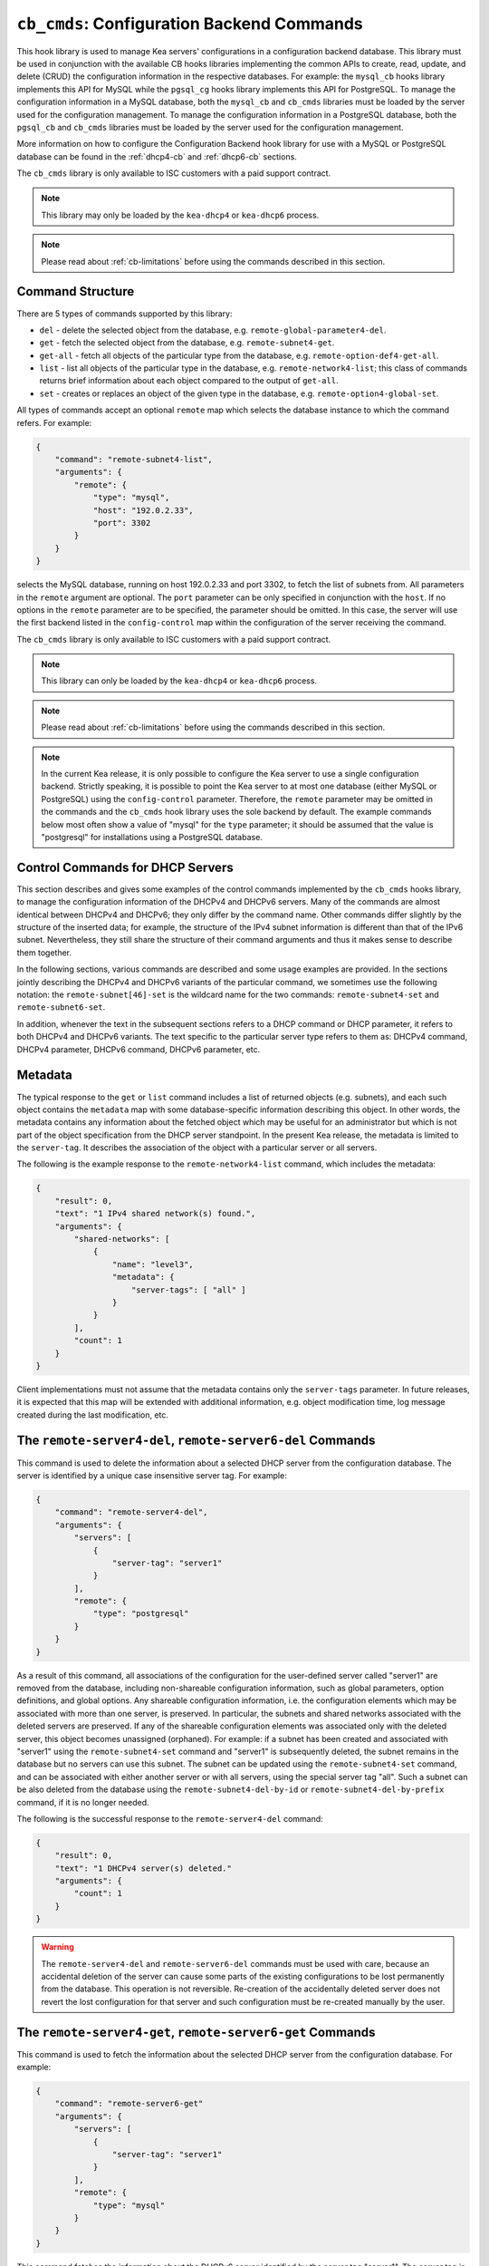 .. _hooks-cb-cmds:

``cb_cmds``: Configuration Backend Commands
===========================================

This hook library is used to manage Kea
servers' configurations in a configuration backend database. This library must
be used in conjunction with the available CB hooks libraries implementing
the common APIs to create, read, update, and delete (CRUD) the
configuration information in the respective databases. For example:
the ``mysql_cb`` hooks library implements this API for MySQL while the
``pgsql_cg`` hooks library implements this API for PostgreSQL.
To manage the configuration information in a MySQL database, both the
``mysql_cb`` and ``cb_cmds`` libraries must be loaded by the server used for the
configuration management.
To manage the configuration information in a PostgreSQL database, both the
``pgsql_cb`` and ``cb_cmds`` libraries must be loaded by the server used for the
configuration management.

More information on how to configure the Configuration Backend hook library for
use with a MySQL or PostgreSQL database can be found in the :ref:`dhcp4-cb`
and :ref:`dhcp6-cb` sections.

The ``cb_cmds`` library is only available to ISC customers with a paid
support contract.

.. note::

   This library may only be loaded by the ``kea-dhcp4`` or
   ``kea-dhcp6`` process.

.. note::

   Please read about :ref:`cb-limitations` before using the commands
   described in this section.

Command Structure
~~~~~~~~~~~~~~~~~

There are 5 types of commands supported by this library:

-  ``del`` - delete the selected object from the database, e.g.
   ``remote-global-parameter4-del``.

-  ``get`` - fetch the selected object from the database, e.g.
   ``remote-subnet4-get``.

-  ``get-all`` - fetch all objects of the particular type from the
   database, e.g. ``remote-option-def4-get-all``.

-  ``list`` - list all objects of the particular type in the database,
   e.g. ``remote-network4-list``; this class of commands returns brief
   information about each object compared to the output of ``get-all``.

-  ``set`` - creates or replaces an object of the given type in the
   database, e.g. ``remote-option4-global-set``.

All types of commands accept an optional ``remote`` map which selects the
database instance to which the command refers. For example:

.. code-block:: json

   {
       "command": "remote-subnet4-list",
       "arguments": {
           "remote": {
               "type": "mysql",
               "host": "192.0.2.33",
               "port": 3302
           }
       }
   }

selects the MySQL database, running on host 192.0.2.33 and port 3302, to
fetch the list of subnets from. All parameters in the ``remote`` argument are
optional. The ``port`` parameter can be only specified in conjunction
with the ``host``. If no options in the ``remote`` parameter are to
be specified, the parameter should be omitted. In this case, the server
will use the first backend listed in the ``config-control`` map within
the configuration of the server receiving the command.

The ``cb_cmds`` library is only available to ISC customers with a paid
support contract.

.. note::

   This library can only be loaded by the ``kea-dhcp4`` or
   ``kea-dhcp6`` process.

.. note::

   Please read about :ref:`cb-limitations` before using the commands
   described in this section.

.. note::

   In the current Kea release, it is only possible to configure the Kea server
   to use a single configuration backend. Strictly speaking, it is
   possible to point the Kea server to at most one database (either MySQL or
   PostgreSQL) using the ``config-control`` parameter. Therefore, the ``remote``
   parameter may be omitted in the commands and the ``cb_cmds`` hook library
   uses the sole backend by default.  The example commands below most often show a
   value of "mysql" for the ``type`` parameter; it should be assumed that the
   value is "postgresql" for installations using a PostgreSQL database.

.. _cb-cmds-dhcp:

Control Commands for DHCP Servers
~~~~~~~~~~~~~~~~~~~~~~~~~~~~~~~~~

This section describes and gives some examples of the control commands
implemented by the ``cb_cmds`` hooks library, to manage the
configuration information of the DHCPv4 and DHCPv6 servers. Many of the
commands are almost identical between DHCPv4 and DHCPv6; they only
differ by the command name. Other commands differ slightly by the
structure of the inserted data; for example, the structure of the IPv4 subnet
information is different than that of the IPv6 subnet.
Nevertheless, they still share the structure of their command arguments
and thus it makes sense to describe them together.

In the following sections, various commands are described and some usage
examples are provided. In the sections jointly describing the DHCPv4 and
DHCPv6 variants of the particular command, we sometimes use the following
notation: the ``remote-subnet[46]-set`` is the wildcard name for the
two commands: ``remote-subnet4-set`` and ``remote-subnet6-set``.

In addition, whenever the text in the subsequent sections refers to a
DHCP command or DHCP parameter, it refers to both DHCPv4 and DHCPv6
variants. The text specific to the particular server type refers to them
as: DHCPv4 command, DHCPv4 parameter, DHCPv6 command, DHCPv6 parameter,
etc.

.. _cb-cmds-metadata:

Metadata
~~~~~~~~

The typical response to the ``get`` or ``list`` command includes a list
of returned objects (e.g. subnets), and each such object contains the
``metadata`` map with some database-specific information describing this
object. In other words, the metadata contains any information about the
fetched object which may be useful for an administrator but which is not
part of the object specification from the DHCP server standpoint. In the
present Kea release, the metadata is limited to the ``server-tag``. It
describes the association of the object with a particular server or
all servers.

The following is the example response to the ``remote-network4-list``
command, which includes the metadata:

.. code-block:: json

   {
       "result": 0,
       "text": "1 IPv4 shared network(s) found.",
       "arguments": {
           "shared-networks": [
               {
                   "name": "level3",
                   "metadata": {
                       "server-tags": [ "all" ]
                   }
               }
           ],
           "count": 1
       }
   }


Client implementations must not assume that the metadata contains only
the ``server-tags`` parameter. In future releases, it is expected that this
map will be extended with additional information, e.g. object modification
time, log message created during the last modification, etc.

.. _command-remote-server4-del:
.. _command-remote-server6-del:

The ``remote-server4-del``, ``remote-server6-del`` Commands
~~~~~~~~~~~~~~~~~~~~~~~~~~~~~~~~~~~~~~~~~~~~~~~~~~~~~~~~~~~

This command is used to delete the information about a selected DHCP server from
the configuration database. The server is identified by a unique case
insensitive server tag. For example:

.. code-block:: json

    {
        "command": "remote-server4-del",
        "arguments": {
            "servers": [
                {
                    "server-tag": "server1"
                }
            ],
            "remote": {
                "type": "postgresql"
            }
        }
    }

As a result of this command, all associations of the configuration for the
user-defined server called "server1" are removed from the database, including
non-shareable configuration information, such as global parameters, option
definitions, and global options. Any shareable configuration information,
i.e. the configuration elements which may
be associated with more than one server, is preserved. In particular, the
subnets and shared networks associated with the deleted servers are
preserved. If any of the shareable configuration elements was associated only
with the deleted server, this object becomes unassigned (orphaned). For
example: if a subnet has been created and associated with "server1" using
the ``remote-subnet4-set`` command and "server1" is subsequently deleted, the
subnet remains in the database but no servers can use this subnet. The
subnet can be updated using the ``remote-subnet4-set`` command, and can be
associated with either another server or with all servers, using the special
server tag "all". Such a subnet can be also deleted from the database
using the ``remote-subnet4-del-by-id`` or
``remote-subnet4-del-by-prefix`` command, if it is no longer needed.

The following is the successful response to the ``remote-server4-del`` command:

.. code-block:: json

    {
        "result": 0,
        "text": "1 DHCPv4 server(s) deleted."
        "arguments": {
            "count": 1
        }
    }


.. warning::

   The ``remote-server4-del`` and ``remote-server6-del`` commands must be used with
   care, because an accidental deletion of the server can cause some parts of the
   existing configurations to be lost permanently from the database. This
   operation is not reversible. Re-creation of the accidentally deleted server
   does not revert the lost configuration for that server and such configuration
   must be re-created manually by the user.

.. _command-remote-server4-get:
.. _command-remote-server6-get:

The ``remote-server4-get``, ``remote-server6-get`` Commands
~~~~~~~~~~~~~~~~~~~~~~~~~~~~~~~~~~~~~~~~~~~~~~~~~~~~~~~~~~~

This command is used to fetch the information about the selected DHCP server
from the configuration database. For example:

.. code-block:: json

    {
        "command": "remote-server6-get"
        "arguments": {
            "servers": [
                {
                    "server-tag": "server1"
                }
            ],
            "remote": {
                "type": "mysql"
            }
        }
    }


This command fetches the information about the DHCPv6 server identified by the
server tag "server1". The server tag is case-insensitive. A successful response
returns basic information about the server, such as the server tag and the user's
description of the server:

.. code-block:: json

    {
        "result": 0,
        "text": "DHCP server server1 found.",
        "arguments": {
            "servers": [
                {
                    "server-tag": "server1",
                    "description": "A DHCPv6 server located on the first floor."
                }
            ],
            "count": 1
        }
    }

.. _command-remote-server4-get-all:
.. _command-remote-server6-get-all:

The ``remote-server4-get-all``, ``remote-server6-get-all`` Commands
~~~~~~~~~~~~~~~~~~~~~~~~~~~~~~~~~~~~~~~~~~~~~~~~~~~~~~~~~~~~~~~~~~~

This command is used to fetch all user-defined DHCPv4 or DHCPv6 servers from the
database. The command structure is very simple:

.. code-block:: json

    {
        "command": "remote-server4-get-all"
        "arguments": {
            "remote": {
                "type": "mysql"
            }
        }
    }

The response includes basic information about each server, such as its server
tag and description:

.. code-block:: json

    {
        "result": 0,
        "text": "DHCPv4 servers found.",
        "arguments": {
            "servers": [
                {
                    "server-tag": "server1",
                    "description": "A DHCP server located on the first floor."
                },
                {
                    "server-tag": "server2",
                    "description": "An old DHCP server to be soon replaced."
                }
            ],
           "count": 2
        }
    }

.. _command-remote-server4-set:
.. _command-remote-server6-set:

The ``remote-server4-set``, ``remote-server6-set`` Commands
~~~~~~~~~~~~~~~~~~~~~~~~~~~~~~~~~~~~~~~~~~~~~~~~~~~~~~~~~~~

This command is used to create or replace an information about a DHCP server in
the database. The information about the server must be created when there is a
need to differentiate the configurations used by various Kea instances
connecting to the same database. Various configuration elements, e.g. global
parameters, subnets, etc. may be explicitly associated with the selected servers
(using server tags as identifiers), allowing only these servers to use the
respective configuration elements. Using the particular server tag to make such
associations is only possible when the server information has been stored in the
database via the ``remote-server4-set`` or ``remote-server6-set`` commands. The
following command creates a new (or updates an existing) DHCPv6 server in the
database:

.. code-block:: json

    {
        "command": "remote-server6-set"
        "arguments": {
            "servers": [
                {
                    "server-tag": "server1",
                    "description": "A DHCP server on the ground floor."
                }
            ],
            "remote": {
                "type": "mysql"
            }
        }
    }

The server tag must be unique across all servers in the database. When the
server information under the given server tag already exists, it is replaced
with the new information. The specified server tag is case-insensitive, and the
maximum length of the server tag is 256 characters. The following keywords are
reserved and cannot be used as server tags: "all" and "any".

The following is the example response to the above command:

.. code-block:: json

    {
        "result": 0,
        "text": "DHCPv6 server successfully set.",
        "arguments": {
            "servers": [
                {
                    "server-tag": "server1",
                    "description": "A DHCP server on the ground floor."
                }
            ]
        }
    }


.. _command-remote-global-parameter4-del:

.. _command-remote-global-parameter6-del:

The ``remote-global-parameter4-del``, ``remote-global-parameter6-del`` Commands
~~~~~~~~~~~~~~~~~~~~~~~~~~~~~~~~~~~~~~~~~~~~~~~~~~~~~~~~~~~~~~~~~~~~~~~~~~~~~~~

These commands are used to delete a global DHCP parameter from the
configuration database. When the parameter is deleted from the database,
the server uses the value specified in the configuration file for
this parameter, or a default value if the parameter is not specified in
the configuration file.

The following command attempts to delete the DHCPv4 ``renew-timer``
parameter common for all servers from the database:

.. code-block:: json

   {
       "command": "remote-global-parameter4-del",
       "arguments": {
           "parameters": [ "renew-timer" ],
           "remote": {
               "type": "mysql"
            },
           "server-tags": [ "all" ]
       }
   }

If a server-specific parameter is to be deleted, the
``server-tags`` list must contain the tag of the appropriate
server. There must be exactly one server tag specified in this list.

.. _command-remote-global-parameter4-get:

.. _command-remote-global-parameter6-get:

The ``remote-global-parameter4-get``, ``remote-global-parameter6-get`` Commands
~~~~~~~~~~~~~~~~~~~~~~~~~~~~~~~~~~~~~~~~~~~~~~~~~~~~~~~~~~~~~~~~~~~~~~~~~~~~~~~

These commands are used to fetch a scalar global DHCP parameter from the
configuration database.

The following command attempts to fetch the ``boot-file-name``
parameter for "server1":

.. code-block:: json

   {
       "command": "remote-global-parameter4-get",
       "arguments": {
           "parameters": [ "boot-file-name" ],
            "remote": {
                "type": "mysql"
            },
            "server-tags": [ "server1" ]
       }
   }


The returned value has one of the four scalar types: string, integer,
real, or boolean. Non-scalar global configuration parameters, such as map
or list, are not returned by this command.

In the case of the example above, the string value is returned, e.g.:

.. code-block:: json

   {
       "result": 0,
       "text": "1 DHCPv4 global parameter found.",
       "arguments": {
           "parameters": {
               "boot-file-name": "/dev/null",
               "metadata": {
                   "server-tags": [ "all" ]
               }
           },
           "count": 1
       }
   }


Note that the response above indicates that the returned parameter is associated
with "all" servers rather than "server1", used in the command. This indicates
that there is no "server1"-specific value in the database and therefore, the value
shared by all servers is returned. If there were a "server1"-specific value
in the database, that value would be returned instead.

The example response for the integer value is:

.. code-block:: json

   {
       "result": 0,
       "text": "1 DHCPv4 global parameter found.",
       "arguments": {
           "parameters": {
               "renew-timer": 2000,
               "metadata": {
                   "server-tags": [ "server1" ]
               }
           },
           "count": 1
       }
   }


The real value:

.. code-block:: json

   {
       "result": 0,
       "text": "1 DHCPv4 global parameter found.",
       "arguments": {
           "parameters": {
               "t1-percent": 0.85,
               "metadata": {
                   "server-tags": [ "all" ]
               }
           },
           "count": 1
       }
   }


Finally, the boolean value:

.. code-block:: json

   {
       "result": 0,
       "text": "1 DHCPv4 global parameter found.",
       "arguments": {
           "parameters": {
               "match-client-id": true,
               "metadata": {
                   "server-tags": [ "server2" ]
               }
           },
           "count": 1
       }
   }


.. _command-remote-global-parameter4-get-all:

.. _command-remote-global-parameter6-get-all:

The ``remote-global-parameter4-get-all``, ``remote-global-parameter6-get-all`` Commands
~~~~~~~~~~~~~~~~~~~~~~~~~~~~~~~~~~~~~~~~~~~~~~~~~~~~~~~~~~~~~~~~~~~~~~~~~~~~~~~~~~~~~~~

These commands are used to fetch all global DHCP parameters from the database
for the specified server. The following example demonstrates how to fetch all
global parameters to be used by the server "server1":

.. code-block:: json

    {
        "command": "remote-global-parameter4-get-all",
        "arguments": {
            "remote": {
                "type": "mysql"
            },
            "server-tags": [ "server1" ]
        }
    }

The example response may look as follows:

.. code-block:: json

    {
        "result": 0,
        "text": "DHCPv4 global parameters found.",
        "arguments": {
            "parameters": [
                {
                    "boot-file-name": "/dev/null",
                    "metadata": {
                        "server-tags": [ "server1" ]
                    }
                },
                {
                    "match-client-id": true,
                    "metadata": {
                        "server-tags": [ "all" ]
                    }
                }
            ],
            "count": 2
        }
    }


The example response contains two parameters: one string parameter and one
boolean parameter. The metadata returned for each parameter indicates
whether this parameter is specific to "server1" or applies to all servers. Since the
``match-client-id`` value is associated with "all" servers,
it indicates that there is no "server1"-specific setting for this parameter.
Each parameter always has exactly one server tag associated with it, because
global parameters are non-shareable configuration elements.

.. note::

   If the server tag is set to "all" in the command, the response will
   contain only the global parameters associated with the logical server
   "all". When the server tag points to the specific server (as in the
   example above), the returned list combines parameters associated with
   this server and all servers, but the former take precedence.

.. _command-remote-global-parameter4-set:

.. _command-remote-global-parameter6-set:

The ``remote-global-parameter4-set``, ``remote-global-parameter6-set`` Commands
~~~~~~~~~~~~~~~~~~~~~~~~~~~~~~~~~~~~~~~~~~~~~~~~~~~~~~~~~~~~~~~~~~~~~~~~~~~~~~~

This command is used to create scalar global DHCP parameters in the
database. If any of the parameters already exists, its value is replaced
as a result of this command. It is possible to set multiple parameters
within a single command, each having one of the four types: string,
integer, real, or boolean. For example:

.. code-block:: json

   {
       "command": "remote-global-parameter4-set"
       "arguments": {
           "parameters": {
               "boot-file-name": "/dev/null",
               "renew-timer": 2000,
               "t1-percent": 0.85,
               "match-client-id": true
           },
           "remote": {
               "type": "mysql"
           },
           "server-tags": [ "server1" ]
       }
   }

An error is returned if any of the parameters is not supported by the DHCP
server or its type does not match. Care should be taken when multiple parameters
are specified in a single command, because it is possible that only some of the
parameters will be stored successfully and some will fail. If an error occurs when
processing this command, it is recommended to use
``remote-global-parameter[46]-get-all`` to check which of the parameters have
been stored/updated successfully and which have failed.

The ``server-tags`` list is mandatory and must contain a single server tag or
the keyword "all". In the example above, all specified parameters are associated
with the "server1" server.

.. _command-remote-network4-del:

.. _command-remote-network6-del:

The ``remote-network4-del``, ``remote-network6-del`` Commands
~~~~~~~~~~~~~~~~~~~~~~~~~~~~~~~~~~~~~~~~~~~~~~~~~~~~~~~~~~~~~

These commands are used to delete an IPv4 or IPv6 shared network from
the database. The optional parameter ``subnets-action`` determines
whether the subnets belonging to the deleted shared network should also
be deleted or preserved. The ``subnets-action`` parameter defaults to ``keep``,
which preserves the subnets. If it is set to ``delete``, the subnets are
deleted along with the shared network.

The following command:

.. code-block:: json

   {
       "command": "remote-network6-del",
       "arguments": {
           "shared-networks": [
               {
                   "name": "level3"
               }
           ],
           "subnets-action": "keep",
           "remote": {
               "type": "mysql"
           }
       }
   }


deletes the "level3" IPv6 shared network. The subnets are preserved, but
they are disassociated from the deleted shared network and become
global. This behavior corresponds to the behavior of the
``network[46]-del`` commands with respect to the ``subnets-action`` parameter.

Note that the ``server-tags`` parameter cannot be used for this command.

.. _command-remote-network4-get:

.. _command-remote-network6-get:

The ``remote-network4-get``, ``remote-network6-get`` Commands
~~~~~~~~~~~~~~~~~~~~~~~~~~~~~~~~~~~~~~~~~~~~~~~~~~~~~~~~~~~~~

These commands are used to retrieve information about an IPv4 or
IPv6 shared network. The optional parameter ``subnets-include`` denotes
whether the subnets belonging to the shared network should also be
returned. This parameter defaults to ``no``, in which case the subnets
are not returned. If this parameter is set to ``full``, the subnets are
returned together with the shared network.

The following command fetches the "level3" IPv6 shared network along
with the full information about the subnets belonging to it:

.. code-block:: json

   {
       "command": "remote-network6-get",
       "arguments": {
           "shared-networks": [
               {
                   "name": "level3"
               }
           ],
           "subnets-include": "full",
           "remote": {
               "type": "mysql"
           }
       }
   }

Note that the ``server-tags`` parameter cannot be used for this command.

.. _command-remote-network4-list:

.. _command-remote-network6-list:

The ``remote-network4-list``, ``remote-network6-list`` Commands
~~~~~~~~~~~~~~~~~~~~~~~~~~~~~~~~~~~~~~~~~~~~~~~~~~~~~~~~~~~~~~~

These commands are used to list all IPv4 or IPv6 shared networks for a server.

The following command retrieves all shared networks to be used by
"server1" and "server2":

.. code-block:: json

    {
        "command": "remote-network4-list"
        "arguments": {
            "remote": {
                "type": "mysql"
            },
            "server-tags": [ "server1", "server2" ]
        }
    }

The ``server-tags`` parameter is mandatory and contains one or more server
tags. It may contain the keyword "all" to fetch the shared networks associated
with all servers. When the ``server-tags`` list contains the
``null`` value, the returned response contains a list of unassigned shared
networks, i.e. the networks which are associated with no servers. For example:

.. code-block:: json

    {
        "command": "remote-network4-list"
        "arguments": {
            "remote": {
                "type": "mysql"
            },
            "server-tags": [ null ]
        }
    }

The example response to this command when non-null server tags are specified
looks similar to this:

.. code-block:: json

    {
        "result": 0,
        "text": "3 IPv4 shared network(s) found.",
        "arguments": {
            "shared-networks": [
                {
                    "name": "ground floor",
                    "metadata": {
                        "server-tags": [ "all" ]
                    }
                },
                {
                    "name": "floor2",
                    "metadata": {
                        "server-tags": [ "server1" ]
                    }
                },
                {
                    "name": "floor3",
                    "metadata": {
                        "server-tags": [ "server2" ]
                    }
                }
            ],
            "count": 3
        }
    }

The returned information about each shared network merely contains the shared
network name and the metadata. To fetch detailed information about
the selected shared network, use the ``remote-network[46]-get`` command.

The example response above contains three shared networks. One of the
shared networks is associated with all servers, so it is included in
the list of shared networks to be used by "server1" and "server2".
The remaining two shared networks are returned because one of them
is associated with "server1" and another one is associated with
"server2".

When listing unassigned shared networks, the response looks similar
to this:

.. code-block:: json

    {
        "result": 0,
        "text": "1 IPv4 shared network(s) found.",
        "arguments": {
            "shared-networks": [
                {
                    "name": "fancy",
                    "metadata": {
                        "server-tags": [ null ]
                    }
                }
            ],
            "count": 1
        }
    }

The ``null`` value in the metadata indicates that the
returned shared network is unassigned.

.. _command-remote-network4-set:

.. _command-remote-network6-set:

The ``remote-network4-set``, ``remote-network6-set`` Commands
~~~~~~~~~~~~~~~~~~~~~~~~~~~~~~~~~~~~~~~~~~~~~~~~~~~~~~~~~~~~~

These commands create a new or replace an existing IPv4 or IPv6 shared
network in the database. The structure of the shared network information
is the same as in the Kea configuration file (see
:ref:`shared-network4` and :ref:`shared-network6` for details),
except that specifying subnets along with the shared
network information is not allowed. Including the ``subnet4`` or ``subnet6`` parameter
within the shared network information results in an error.

These commands are intended to be used for managing the shared
network-specific information and DHCP options. To associate and
disassociate the subnets with the shared networks, the
``remote-subnet[46]-set`` commands should be used.

The following command adds the IPv6 shared network "level3" to the
database:

.. code-block:: json

   {
       "command": "remote-network6-set",
       "arguments": {
           "shared-networks": [
               {
                   "name": "level3",
                   "interface": "eth0",
                   "option-data": [ {
                       "name": "sntp-servers",
                       "data": "2001:db8:1::1"
                   } ]
               }
           ],
           "remote": {
               "type": "mysql"
           },
           "server-tags": [ "all" ]
       }
   }


This command includes the ``interface`` parameter, which sets the shared
network-level interface name. Any remaining shared network-level parameters,
which are not specified with the command, will be marked as
"unspecified" in the database. The DHCP server uses the global
values for unspecified parameters or, if the global values are not
specified, the default values are used.

The ``server-tags`` list is mandatory for this command and must include one or
more server tags. As a result, the shared network is associated with all listed
servers. The shared network may be associated with all servers connecting to the
database when the keyword "all" is included.

.. note::

   As with other "set" commands, this command replaces all the
   information about the given shared network in the database, if the
   shared network already exists. Therefore, when sending this command,
   make sure to always include all parameters that must be specified for
   the updated shared-network instance. Any unspecified parameter will
   be marked unspecified in the database, even if its value was present
   prior to sending the command.

.. _command-remote-option-def4-del:

.. _command-remote-option-def6-del:

The ``remote-option-def4-del``, ``remote-option-def6-del`` Commands
~~~~~~~~~~~~~~~~~~~~~~~~~~~~~~~~~~~~~~~~~~~~~~~~~~~~~~~~~~~~~~~~~~~

These commands are used to delete a DHCP option definition from the
database. The option definition is identified by an option code and
option space. For example:

.. code-block:: json

   {
       "command": "remote-option-def6-del",
       "arguments": {
           "option-defs": [
               {
                   "code": 1,
                   "space": "isc"
               }
           ],
           "remote": {
               "type": "mysql"
           },
           "server-tags": [ "server1" ]
       }
   }


deletes the definition of the option associated with "server1", having the
code of 1 and belonging to the option space "isc". The default option spaces are
"dhcp4" and "dhcp6" for the DHCPv4 and DHCPv6 top-level options, respectively. If
there is no such option explicitly associated with "server1", no option is
deleted. To delete an option belonging to "all" servers, the keyword
"all" must be used as the server tag. The ``server-tags`` list must contain exactly
one tag and cannot include the ``null`` value.

.. _command-remote-option-def4-get:

.. _command-remote-option-def6-get:

The ``remote-option-def4-get``, ``remote-option-def6-get`` Commands
~~~~~~~~~~~~~~~~~~~~~~~~~~~~~~~~~~~~~~~~~~~~~~~~~~~~~~~~~~~~~~~~~~~

These commands are used to fetch a specified DHCP option definition from
the database. The option definition is identified by the option code and
option space. The default option spaces are "dhcp4" and "dhcp6" for the
DHCPv4 and DHCPv6 top-level options, respectively.

The following command retrieves a DHCPv4 option definition associated with all
servers, having the code of 1 and belonging to the option space "isc":

.. code-block:: json

   {
       "command": "remote-option-def4-get"
       "arguments": {
           "option-defs": [
               {
                   "code": 1,
                   "space": "isc"
               }
           ],
           "remote": {
               "type": "mysql"
           },
           "server-tags": [ "all" ]
       }
   }

The ``server-tags`` list must include exactly one server tag or the keyword
"all", and cannot contain the `null` value.

.. _command-remote-option-def4-get-all:

.. _command-remote-option-def6-get-all:

The ``remote-option-def4-get-all``, ``remote-option-def6-get-all`` Commands
~~~~~~~~~~~~~~~~~~~~~~~~~~~~~~~~~~~~~~~~~~~~~~~~~~~~~~~~~~~~~~~~~~~~~~~~~~~

These commands are used to fetch all DHCP option definitions from the database
for the given server or all servers. For example:

.. code-block:: json

    {
        "command": "remote-option-def6-get-all"
        "arguments": {
            "remote": {
                "type": "mysql"
            },
            "server-tags": [ "all" ]
        }
    }

This command attempts to fetch all DHCPv6 option definitions associated
with "all" servers. The ``server-tags`` list is mandatory for
this command and must include exactly one server tag or the keyword "all".
It cannot include the ``null`` value.

The following is the example response to this command:

.. code-block:: json

    {
        "result": 0,
        "text": "1 DHCPv6 option definition(s) found.",
        "arguments": {
            "option-defs": [
                {
                    "name": "bar",
                    "code": 1012,
                    "space": "dhcp6",
                    "type": "record",
                    "array": true,
                    "record-types": "ipv6-address, uint16",
                    "encapsulate": "",
                    "metadata": {
                        "server-tags": [ "all" ]
                    }
                }
            ],
            "count": 1
        }
    }

The response contains an option definition associated with all servers, as
indicated by the metadata.

.. _command-remote-option-def4-set:

.. _command-remote-option-def6-set:

The ``remote-option-def4-set``, ``remote-option-def6-set`` Commands
~~~~~~~~~~~~~~~~~~~~~~~~~~~~~~~~~~~~~~~~~~~~~~~~~~~~~~~~~~~~~~~~~~~

These commands create a new DHCP option definition or replace an
existing option definition in the database. The structure of the option
definition information is the same as in the Kea configuration file (see
:ref:`dhcp4-custom-options` and :ref:`dhcp6-custom-options`).
The following command creates the DHCPv4 option definition at the
top-level "dhcp4" option space and associates it with "server1":

.. code-block:: json

   {
       "command": "remote-option-def4-set",
       "arguments": {
           "option-defs": [
               {
                   "name": "foo",
                   "code": 222,
                   "type": "uint32",
                   "array": false,
                   "record-types": "",
                   "space": "dhcp4",
                   "encapsulate": ""
               }
           ],
           "remote": {
               "type": "mysql"
           },
           "server-tags": [ "server1" ]
       }
   }

The ``server-tags`` list must include exactly one
server tag or the keyword "all", and cannot contain the
``null`` value.

.. _command-remote-option4-global-del:

.. _command-remote-option6-global-del:

The ``remote-option4-global-del``, ``remote-option6-global-del`` Commands
~~~~~~~~~~~~~~~~~~~~~~~~~~~~~~~~~~~~~~~~~~~~~~~~~~~~~~~~~~~~~~~~~~~~~~~~~

These commands are used to delete a global DHCP option from the
database. The option is identified by an option code and option space.
For example:

.. code-block:: json

   {
       "command": "remote-option4-global-del",
       "arguments": {
           "options": [
               {
                   "code": 5
                   "space": "dhcp4"
               }
           ],
           "remote": {
               "type": "mysql"
           },
           "server-tags": [ "server1" ]
       }
   }

"dhcp4" is the top-level option space where the standard DHCPv4 options
belong. The ``server-tags`` parameter is mandatory and must include a
single option tag or the keyword "all". If the explicit server tag is specified,
this command attempts to delete a global option associated with this
server. If there is no such option associated with the given server, no option
is deleted. To delete an option associated with all servers, the
keyword "all" must be specified.

.. _command-remote-option4-global-get:

.. _command-remote-option6-global-get:

The ``remote-option4-global-get``, ``remote-option6-global-get`` Commands
~~~~~~~~~~~~~~~~~~~~~~~~~~~~~~~~~~~~~~~~~~~~~~~~~~~~~~~~~~~~~~~~~~~~~~~~~

These commands are used to fetch a global DHCP option from the database.
The option is identified by the code and option space. The top-level
option spaces where DHCP standard options belong are called "dhcp4" and
"dhcp6" for the DHCPv4 and DHCPv6 servers, respectively.

The following command retrieves the IPv6 "DNS Servers" (code 23) option
associated with all servers:

.. code-block:: json

   {
       "command": "remote-option6-global-get",
       "arguments": {
           "options": [
               {
                   "code": 23,
                   "space": "dhcp6"
               }
           ],
           "remote": {
               "type": "mysql"
           },
           "server-tags": [ "all" ]
       }
   }

The ``server-tags`` parameter is mandatory and must include exactly one
server tag or the keyword "all". It cannot contain the ``null``
value.

.. _command-remote-option4-global-get-all:

.. _command-remote-option6-global-get-all:

The ``remote-option4-global-get-all``, ``remote-option6-global-get-all`` Commands
~~~~~~~~~~~~~~~~~~~~~~~~~~~~~~~~~~~~~~~~~~~~~~~~~~~~~~~~~~~~~~~~~~~~~~~~~~~~~~~~~

These commands are used to fetch all global DHCP options from the configuration
database for the given server or for all servers. The following command
fetches all global DHCPv4 options for "server1":

.. code-block:: json

    {
        "command": "remote-option6-global-get-all",
        "arguments": {
            "remote": {
                "type": "mysql"
            },
            "server-tags": [ "server1" ]
        }
    }

The ``server-tags`` list is mandatory for this command and
must contain exactly one server tag or a keyword "all"; it cannot contain
the ``null`` value.

The following is a example response to this
command with a single option being associated with "server1" returned:

.. code-block:: json

    {
        "result": 0,
        "text": "DHCPv4 options found.",
        "arguments": {
            "options": [
                {
                    "name": "domain-name-servers",
                    "code": 6,
                    "space": "dhcp4",
                    "csv-format": false,
                    "data": "192.0.2.3",
                    "metadata": {
                        "server-tags": [ "server1" ]
                    }
                }
            ],
            "count": 1
        }
    }

.. _command-remote-option4-global-set:

.. _command-remote-option6-global-set:

The ``remote-option4-global-set``, ``remote-option6-global-set`` Commands
~~~~~~~~~~~~~~~~~~~~~~~~~~~~~~~~~~~~~~~~~~~~~~~~~~~~~~~~~~~~~~~~~~~~~~~~~

These commands create a new global DHCP option or replace an existing
option in the database. The structure of the option information is the
same as in the Kea configuration file (see :ref:`dhcp4-std-options`
and :ref:`dhcp6-std-options`). For example:

.. code-block:: json

   {
       "command": "remote-option6-global-set",
       "arguments": {
           "options": [
               {
                   "name": "dns-servers",
                   "data": "2001:db8:1::1"
               }
           ],
           "remote": {
               "type": "mysql"
           },
           "server-tags": [ "server1" ]
       }
   }

The ``server-tags`` list is mandatory for this command
and must include exactly one server tag or the keyword "all"; it cannot
include the ``null`` value. The command above associates
the option with the "server1" server.

Note that specifying an option name instead of the option code only
works reliably for standard DHCP options. When specifying a value
for a user-defined DHCP option, the option code should be indicated
instead of the name. For example:

.. code-block:: json

   {
       "command": "remote-option6-global-set",
       "arguments": {
           "options": [
               {
                   "code": 1,
                   "space": "isc",
                   "data": "2001:db8:1::1"
               }
           ],
           "server-tags": [ "server1" ]
       }
   }

.. _command-remote-option4-network-del:

.. _command-remote-option6-network-del:

The ``remote-option4-network-del``, ``remote-option6-network-del`` Commands
~~~~~~~~~~~~~~~~~~~~~~~~~~~~~~~~~~~~~~~~~~~~~~~~~~~~~~~~~~~~~~~~~~~~~~~~~~~

These commands are used to delete a shared-network-specific DHCP
option from the database. The option is identified by an option code
and option space and these two parameters are passed within the
``options`` list. Another list, ``shared-networks``, contains a map
with the name of the shared network from which the option is to
be deleted. If the option is not explicitly specified for this
shared network, no option is deleted. In particular, the given
option may be present for a subnet belonging to the shared network.
Such an option instance is not affected by this command as this
command merely deletes the shared-network-level option. To
delete a subnet-level option, the ``remote-option[46]-subnet-del``
command must be used instead.

The following command attempts to delete an option having the
option code 5 in the top-level option space from the shared
network "fancy".

.. code-block:: json

   {
       "command": "remote-option4-network-del",
       "arguments": {
           "shared-networks": [
               {
                   "name": "fancy"
               }
           ],
           "options": [
               {
                   "code": 5,
                   "space": "dhcp4"
               }
           ],
           "remote": {
               "type": "mysql"
           }
       }
   }

"dhcp4" is the top-level option space where the standard DHCPv4 options
belong. The ``server-tags`` parameter cannot be specified for this command.

.. _command-remote-option4-network-set:

.. _command-remote-option6-network-set:

The ``remote-option4-network-set``, ``remote-option6-network-set`` Commands
~~~~~~~~~~~~~~~~~~~~~~~~~~~~~~~~~~~~~~~~~~~~~~~~~~~~~~~~~~~~~~~~~~~~~~~~~~~

These commands create a new shared-network-specific DHCP option or replace
an existing option in the database. The structure of the option information
is the same as in the Kea configuration file (see :ref:`dhcp4-std-options`
and :ref:`dhcp6-std-options`). The option information is carried in the
``options`` list. Another list, ``shared-networks``, contains a map with the
name of the shared network for which the option is to be set. If such an option
already exists for the shared network, it is replaced with the new instance.

.. code-block:: json

   {
       "command": "remote-option6-network-set",
       "arguments": {
           "shared-networks": [
               {
                   "name": "fancy"
               }
           ],
           "options": [
               {
                   "name": "dns-servers",
                   "data": "2001:db8:1::1"
               }
           ],
           "remote": {
               "type": "mysql"
           }
       }
   }

The ``server-tags`` parameter cannot be specified for this command.

Specifying an option name instead of the option code only works reliably
for standard DHCP options. When specifying a value for a user-defined
DHCP option, the option code should be indicated instead of the name.

.. _command-remote-option6-pd-pool-del:

The ``remote-option6-pd-pool-del`` Command
~~~~~~~~~~~~~~~~~~~~~~~~~~~~~~~~~~~~~~~~~~

This command is used to delete a prefix delegation pool-specific DHCPv6
option from the database. The option is identified by an option code
and option space, and these two parameters are passed within the
``options`` list. Another list, ``pd-pools``, contains a map with the
prefix-delegation-pool prefix and length identifying the pool. If the
option is not explicitly specified for this pool, no option is deleted.
In particular, the given option may exist for a subnet containing
the specified pool. Such an option instance is not affected by this
command, as this command merely deletes a prefix delegation pool-level
option. To delete a subnet level option, the
``remote-option6-subnet-del`` command must be used instead.

.. code-block:: json

   {
       "command": "remote-option6-pd-pool-del",
       "arguments": {
           "pd-pools": [
               {
                   "prefix": "3000::",
                   "prefix-len": 64
               }
           ],
           "options": [
               {
                   "code": 23,
                   "space": "dhcp6"
               }
           ],
           "remote": {
               "type": "mysql"
           }
       }
   }

"dhcp6" is the top-level option space where the standard DHCPv6 options
belong. The ``server-tags`` parameter cannot be specified for this command.

.. _command-remote-option6-pd-pool-set:

The ``remote-option6-pd-pool-set`` Command
~~~~~~~~~~~~~~~~~~~~~~~~~~~~~~~~~~~~~~~~~~

This command creates a new prefix delegation pool-specific DHCPv6 option or
replaces an existing option in the database. The structure of the option
information is the same as in the Kea configuration file (see :ref:`dhcp4-std-options`
and :ref:`dhcp6-std-options`). The option information is carried in the
``options`` list. Another list, ``pd-pools``, contains a map with the
prefix-delegation-pool prefix and the prefix length identifying the pool. If such an
option already exists for the prefix delegation pool, it is replaced with
the new instance.

For example:

.. code-block:: json

   {
       "command": "remote-option6-pd-pool-set",
       "arguments": {
           "pd-pools": [
               {
                   "prefix": "3001:1::",
                   "length": 64
               }
           ],
           "options": [
               {
                   "name": "dns-servers",
                   "data": "2001:db8:1::1"
               }
           ],
           "remote": {
               "type": "mysql"
           }
       }
   }

The ``server-tags`` parameter cannot be specified for this command.

Specifying an option name instead of the option code only works reliably
for standard DHCP options. When specifying a value for a user-defined
DHCP option, the option code should be indicated instead of the name.

.. _command-remote-option4-pool-del:

.. _command-remote-option6-pool-del:

The ``remote-option4-pool-del``, ``remote-option6-pool-del`` Commands
~~~~~~~~~~~~~~~~~~~~~~~~~~~~~~~~~~~~~~~~~~~~~~~~~~~~~~~~~~~~~~~~~~~~~

These commands are used to delete an address-pool-specific DHCP
option from the database. The option is identified by an option code
and option space, and these two parameters are passed within the
``options`` list. Another list, ``pools``, contains a map with the
IP address range or prefix identifying the pool. If the option
is not explicitly specified for this pool, no option is deleted.
In particular, the given option may exist for a subnet containing
the specified pool. Such an option instance is not affected by this
command, as this command merely deletes a pool-level option. To
delete a subnet-level option, the ``remote-option[46]-subnet-del``
command must be used instead.

The following command attempts to delete an option having the
option code 5 in the top-level option space from an IPv4 address
pool:

.. code-block:: json

   {
       "command": "remote-option4-pool-del",
       "arguments": {
           "pools": [
               {
                   "pool": "192.0.2.10 - 192.0.2.100"
               }
           ],
           "options": [
               {
                   "code": 5,
                   "space": "dhcp4"
               }
           ],
           "remote": {
               "type": "mysql"
           }
       }
   }

"dhcp4" is the top-level option space where the standard DHCPv4 options
belong. The ``server-tags`` parameter cannot be specified for this command.

.. _command-remote-option4-pool-set:

.. _command-remote-option6-pool-set:

The ``remote-option4-pool-set``, ``remote-option6-pool-set`` Commands
~~~~~~~~~~~~~~~~~~~~~~~~~~~~~~~~~~~~~~~~~~~~~~~~~~~~~~~~~~~~~~~~~~~~~

These commands create a new address-pool-specific DHCP option or replace
an existing option in the database. The structure of the option information
is the same as in the Kea configuration file (see :ref:`dhcp4-std-options`
and :ref:`dhcp6-std-options`). The option information is carried in the
``options`` list. Another list, ``pools``, contains a map with the IP address
range or prefix identifying the pool. If such an option already exists for
the pool, it is replaced with the new instance.

For example:

.. code-block:: json

   {
       "command": "remote-option4-pool-set",
       "arguments": {
           "pools": [
               {
                   "pool": "192.0.2.10 - 192.0.2.100"
               }
           ],
           "options": [
               {
                   "name": "domain-name-servers",
                   "data": "10.0.0.1"
               }
           ],
           "remote": {
               "type": "mysql"
           }
       }
   }

The ``server-tags`` parameter cannot be specified for this command.

Specifying an option name instead of the option code only works reliably
for standard DHCP options. When specifying a value for a user-defined
DHCP option, the option code should be indicated instead of the name.

.. _command-remote-option4-subnet-del:

.. _command-remote-option6-subnet-del:

The ``remote-option4-subnet-del``, ``remote-option6-subnet-del`` Commands
~~~~~~~~~~~~~~~~~~~~~~~~~~~~~~~~~~~~~~~~~~~~~~~~~~~~~~~~~~~~~~~~~~~~~~~~~

These commands are used to delete a subnet-specific DHCP option
from the database. The option is identified by an option code
and option space, and these two parameters are passed within the
``options`` list. Another list, ``subnets``, contains a map with the
identifier of the subnet from which the option is to be deleted.
If the option is not explicitly specified for this subnet, no
option is deleted.

The following command attempts to delete an option having the
option code 5 in the top-level option space from the subnet
having an identifier of 123.

.. code-block:: json

   {
       "command": "remote-option4-subnet-del",
       "arguments": {
           "subnets": [
               {
                   "id": 123
               }
           ],
           "options": [
               {
                   "code": 5,
                   "space": "dhcp4"
               }
           ],
           "remote": {
               "type": "mysql"
           }
       }
   }

"dhcp4" is the top-level option space where the standard DHCPv4 options
belong. The ``server-tags`` parameter cannot be specified for this command.

.. _command-remote-option4-subnet-set:

.. _command-remote-option6-subnet-set:

The ``remote-option4-subnet-set``, ``remote-option6-subnet-set`` Commands
~~~~~~~~~~~~~~~~~~~~~~~~~~~~~~~~~~~~~~~~~~~~~~~~~~~~~~~~~~~~~~~~~~~~~~~~~

These commands create a new subnet-specific DHCP option or replace an existing
option in the database. The structure of the option information is the same as
in the Kea configuration file (see :ref:`dhcp4-std-options`
and :ref:`dhcp6-std-options`). The option information is carried in the
``options`` list. Another list, ``subnets``, contains a map with the identifier of
the subnet for which the option is to be set. If such an option already exists
for the subnet, it is replaced with the new instance.

.. code-block:: json

   {
       "command": "remote-option6-subnet-set",
       "arguments": {
           "subnets": [
               {
                   "id": 123
               }
           ],
           "options": [
               {
                   "name": "dns-servers",
                   "data": "2001:db8:1::1"
               }
           ],
           "remote": {
               "type": "mysql"
           }
       }
   }

The ``server-tags`` parameter cannot be specified for this command.

Specifying an option name instead of the option code only works reliably
for the standard DHCP options. When specifying a value for the user-defined
DHCP option, the option code should be indicated instead of the name.

.. _command-remote-subnet4-del-by-id:

.. _command-remote-subnet6-del-by-id:

The ``remote-subnet4-del-by-id``, ``remote-subnet6-del-by-id`` Commands
~~~~~~~~~~~~~~~~~~~~~~~~~~~~~~~~~~~~~~~~~~~~~~~~~~~~~~~~~~~~~~~~~~~~~~~

This is the first variant of the commands used to delete an IPv4 or IPv6
subnet from the database. It uses the subnet ID to identify the subnet. For
example, to delete the IPv4 subnet with an ID of 5:

.. code-block:: json

   {
       "command": "remote-subnet4-del-by-id",
       "arguments": {
           "subnets": [
               {
                   "id": 5
               }
           ],
           "remote": {
               "type": "mysql"
           }
       }
   }

The ``server-tags`` parameter cannot be used with this command.

.. _command-remote-subnet4-del-by-prefix:

.. _command-remote-subnet6-del-by-prefix:

The ``remote-subnet4-del-by-prefix``, ``remote-subnet6-del-by-prefix`` Commands
~~~~~~~~~~~~~~~~~~~~~~~~~~~~~~~~~~~~~~~~~~~~~~~~~~~~~~~~~~~~~~~~~~~~~~~~~~~~~~~

This is the second variant of the commands used to delete an IPv4 or
IPv6 subnet from the database. It uses the subnet prefix to identify the
subnet. For example:

.. code-block:: json

   {
       "command": "remote-subnet6-del-by-prefix",
       "arguments": {
           "subnets": [
               {
                   "subnet": "2001:db8:1::/64"
               }
           ],
           "remote": {
               "type": "mysql"
           }
       }
   }

The ``server-tags`` parameter cannot be used with this command.

.. _command-remote-subnet4-get-by-id:

.. _command-remote-subnet6-get-by-id:

The ``remote-subnet4-get-by-id``, ``remote-subnet6-get-by-id`` Commands
~~~~~~~~~~~~~~~~~~~~~~~~~~~~~~~~~~~~~~~~~~~~~~~~~~~~~~~~~~~~~~~~~~~~~~~

This is the first variant of the commands used to fetch an IPv4 or IPv6
subnet from the database. It uses a subnet ID to identify the subnet.
For example:

.. code-block:: json

   {
       "command": "remote-subnet4-get-by-id",
       "arguments": {
           "subnets": [
               {
                   "id": 5
               }
           ],
           "remote": {
               "type": "mysql"
           }
       }
   }

The ``server-tags`` parameter cannot be used with this command.

.. _command-remote-subnet4-get-by-prefix:

.. _command-remote-subnet6-get-by-prefix:

The ``remote-subnet4-get-by-prefix``, ``remote-subnet6-get-by-prefix`` Commands
~~~~~~~~~~~~~~~~~~~~~~~~~~~~~~~~~~~~~~~~~~~~~~~~~~~~~~~~~~~~~~~~~~~~~~~~~~~~~~~

This is the second variant of the commands used to fetch an IPv4 or IPv6
subnet from the database. It uses a subnet prefix to identify the
subnet. For example:

.. code-block:: json

   {
       "command": "remote-subnet6-get-by-prefix",
       "arguments": {
           "subnets": [
               {
                   "subnet": "2001:db8:1::/64"
               }
           ],
           "remote": {
               "type": "mysql"
           }
       }
   }

The ``server-tags`` parameter cannot be used with this command.

.. _command-remote-subnet4-list:

.. _command-remote-subnet6-list:

The ``remote-subnet4-list``, ``remote-subnet6-list`` Commands
~~~~~~~~~~~~~~~~~~~~~~~~~~~~~~~~~~~~~~~~~~~~~~~~~~~~~~~~~~~~~

These commands are used to list all IPv4 or IPv6 subnets from the database for
selected servers or all servers. The following command retrieves all servers to
be used by "server1" and "server2":

.. code-block:: json

    {
        "command": "remote-subnet4-list"
        "arguments": {
            "remote": {
                "type": "mysql"
            },
            "server-tags": [ "server1", "server2" ]
        }
    }

The ``server-tags`` parameter is mandatory and contains one or
more server tags. It may contain the keyword "all", to fetch the subnets
associated with all servers. When the ``server-tags`` list
contains the ``null`` value, the returned response contains a list
of unassigned subnets, i.e. the subnets which are associated with no servers.
For example:

.. code-block:: json

    {
        "command": "remote-subnet4-list"
        "arguments": {
            "remote": {
                "type": "mysql"
            },
            "server-tags": [ null ]
        }
    }

The example response to this command when non-null server tags are specified
looks similar to this:

.. code-block:: json

    {
        "result": 0,
        "text": "2 IPv4 subnet(s) found.",
        "arguments": {
            "subnets": [
                {
                    "id": 1,
                    "subnet": "192.0.2.0/24",
                    "shared-network-name": null,
                    "metadata": {
                        "server-tags": [ "server1", "server2" ]
                    }
                },
                {
                    "id": 2,
                    "subnet": "192.0.3.0/24",
                    "shared-network-name": null,
                    "metadata": {
                        "server-tags": [ "all" ]
                    }
                }
            ],
            "count": 2
        }
    }

The returned information about each subnet is limited to the subnet identifier,
prefix, and associated shared network name. To retrieve full
information about the selected subnet, use
``remote-subnet[46]-get-by-id`` or
``remote-subnet[46]-get-by-prefix``.

The example response above contains two subnets. One of the subnets is
associated with both servers: "server1" and "server2". The second subnet is
associated with all servers, so it is also present in the configurations for
"server1" and "server2".

When listing unassigned subnets, the response will look similar to this:

.. code-block:: json

    {
        "result": 0,
        "text": "1 IPv4 subnet(s) found.",
        "arguments": {
            "subnets": [
                {
                    "id": 3,
                    "subnet": "192.0.4.0/24",
                    "shared-network-name": null,
                    "metadata": {
                        "server-tags": [ null ]
                    }
                }
            ],
            "count": 1
        }
    }

The ``null`` value in the metadata indicates that the
returned subnet is unassigned.

.. _command-remote-subnet4-set:

.. _command-remote-subnet6-set:

The ``remote-subnet4-set``, ``remote-subnet6-set`` Commands
~~~~~~~~~~~~~~~~~~~~~~~~~~~~~~~~~~~~~~~~~~~~~~~~~~~~~~~~~~~

These commands are used to create a new IPv4 or IPv6 subnet or replace
an existing subnet in the database. Setting the subnet also associates
or disassociates the subnet with a shared network.

The structure of the subnet information is similar to the structure used
in the configuration file (see :ref:`dhcp4-configuration` and
:ref:`dhcp6-configuration`). The subnet information conveyed in the
``remote-subnet[46]-set`` command must include the additional parameter
``shared-network-name``, which denotes whether the subnet belongs to a
shared network.

Consider the following example:

.. code-block:: json

   {
       "command": "remote-subnet4-set",
       "arguments": {
           "subnets": [
               {
                   "id": 5,
                   "subnet": "192.0.2.0/24",
                   "shared-network-name": "level3",
                   "pools": [ { "pool": "192.0.2.100-192.0.2.200" } ],
                   "option-data": [ {
                       "name": "routers",
                       "data": "192.0.2.1"
                   } ]
               }
           ],
           "remote": {
               "type": "mysql"
           },
           "server-tags": [ "all" ]
       }
   }

It creates the subnet and associates it with the "level3" shared
network. The "level3" shared network must be created with the ``remote-network4-set``
command prior to creating the subnet.

If the created subnet must be global - that is, not associated with any shared
network - the ``shared-network-name`` must be explicitly set to
``null``:

.. code-block:: json

   {
       "command": "remote-subnet4-set",
       "arguments": {
           "subnets": [
               {
                   "id": 5,
                   "subnet": "192.0.2.0/24",
                   "shared-network-name": null,
                   "pools": [ { "pool": "192.0.2.100-192.0.2.200" } ],
                   "option-data": [ {
                       "name": "routers",
                       "data": "192.0.2.1"
                   } ]
              }
           ],
           "server-tags": [ "all" ]
       }
   }

The subnet created in the previous example is replaced with the new
subnet having the same parameters, but it becomes global.

The ``shared-network-name`` parameter is mandatory for the
``remote-subnet4-set`` command. The ``server-tags`` list is mandatory and must
include one or more server tags. As a result, the subnet is associated with all
of the listed servers. It may also be associated with all servers connecting
to the database when the keyword "all" is used as the server tag.

.. note::

   As with other "set" commands, this command replaces all the
   information about the particular subnet in the database, if the
   subnet information is already present. Therefore, when sending this
   command, make sure to always include all parameters that must be
   specified for the updated subnet instance. Any unspecified parameter
   will be marked as unspecified in the database, even if its value was
   present prior to sending the command.

.. _command-remote-class4-del:

.. _command-remote-class6-del:

The ``remote-class4-del``, ``remote-class6-del`` Commands
~~~~~~~~~~~~~~~~~~~~~~~~~~~~~~~~~~~~~~~~~~~~~~~~~~~~~~~~~

These commands delete a DHCPv4 or DHCPv6 client class by name. If any client
classes in the database depend on the deleted class, an error is returned in
response to this command. In this case, to successfully delete the class,
the dependent client classes must be deleted first. Use the
``remote-class4-get-all`` command to fetch all client classes and find
the dependent ones.

.. code-block:: json

    {
        "command": "remote-class4-del",
        "arguments": {
            "client-classes": [
                {
                    "name": "foo"
                }
            ],
            "remote": {
                "type": "mysql"
            }
        }
    }

The ``server-tags`` parameter cannot be used for this command because client
classes are uniquely identified by name.

.. _command-remote-class4-get:

.. _command-remote-class6-get:

The ``remote-class4-get``, ``remote-class6-get`` Commands
~~~~~~~~~~~~~~~~~~~~~~~~~~~~~~~~~~~~~~~~~~~~~~~~~~~~~~~~~

These commands retrieve DHCPv4 or DHCPv6 client class information by a
client-class name.

.. code-block:: json

    {
        "command": "remote-class4-get",
        "arguments": {
            "client-classes": [
                {
                    "name": "foo"
                }
            ],
            "remote": {
                "type": "mysql"
            }
        }
    }

The ``server-tags`` parameter cannot be used for this command because client
classes are uniquely identified by name.

A response to the command looks similar to this:

.. code-block:: json

    {
        "result": 0,
        "text": "DHCPv4 client class 'foo' found.",
        "arguments": {
            "client-classes": [
                {
                    "name": "foo",
                    "metadata": {
                        "server-tags": [ "all" ]
                    }
                }
            ],
            "count": 1
        }
    }

.. _command-remote-class4-get-all:

.. _command-remote-class6-get-all:

The ``remote-class4-get-all``, ``remote-class6-get-all`` Commands
~~~~~~~~~~~~~~~~~~~~~~~~~~~~~~~~~~~~~~~~~~~~~~~~~~~~~~~~~~~~~~~~~

These commands retrieve all DHCPv4 or DHCPv6 client classes for a particular server,
multiple explicitly listed servers, and/or all servers. A given server has its own
server-specific tag and also has the "all" server tag; these commands retrieve
the classes for both an individual server and for "all" servers. For example, the
following command retrieves all client classes defined for "server1" as well as
the client classes defined for "all" servers:

.. code-block:: json

    {
        "command": "remote-class4-get-all",
        "arguments": {
            "remote": {
                "type": "mysql"
            },
            "server-tags": [ "server1" ]
        }
    }

The ``server-tags`` parameter is mandatory and contains one or more server
tags. If other server tags are specified, "all" does not need to be included
in ``server-tags``, as every server automatically also has the "all" server tag.
If ``server-tags`` contains only the keyword "all", only the client classes associated
with "all" servers are returned. When the ``server-tags`` list contains the
``null`` value, the returned response contains a list of unassigned client
classes, i.e. the networks which are associated with no servers.

A response to the command looks similar to this:

.. code-block:: json

    {
        "result": 0,
        "text": "2 DHCPv4 client class(es) found.",
        "arguments": {
            "client-classes": [
                {
                    "name": "foo",
                    "metadata": {
                        "server-tags": [ "all" ]
                    }
                },
                {
                    "name": "bar",
                    "test": "member('foo')",
                    "metadata": {
                        "server-tags": [ "all" ]
                    }
                }
            ],
            "count": 2
        }
    }

.. _command-remote-class4-set:

.. _command-remote-class6-set:

The ``remote-class4-set``, ``remote-class6-set`` Commands
~~~~~~~~~~~~~~~~~~~~~~~~~~~~~~~~~~~~~~~~~~~~~~~~~~~~~~~~~

These commands insert a new or replace an existing DHCPv4 or DHCPv6 client class in
the database. The client class information structure is the same as in the Kea
configuration file (see :ref:`dhcp4-client-classifier` and
:ref:`dhcp6-client-classifier` for details).

.. code-block:: json

    {
        "command": "remote-class4-set",
        "arguments": {
            "client-classes": [
                {
                    "name": "foo",
                    "test": "member('KNOWN') or member('bar')",
                    "option-def": [
                        {
                            "name": "configfile",
                            "code": 224,
                            "type": "string"
                        }
                    ],
                    "option-data": [
                        {
                            "name": "configfile",
                            "data": "1APC"
                        }
                    ]
                }
            ],
            "remote": {
                "type": "mysql"
            },
            "server-tags": [ "all" ]
        }
    }


Client-class ordering rules described in :ref:`classification-using-expressions`
apply to the classes inserted into the database. They imply that the class `bar`
referenced in the test expression must exist in the database when issuing the
above command.

By default, a new client class is inserted at the end of the class hierarchy in
the database and can reference any class associated with the same server tag or
with the special server tag "all". If an existing class is updated, it remains
at its current position within the class hierarchy.

However, the class commands allow the position of the inserted
or updated client class to be specified. The optional ``follow-class-name`` parameter can be
included in the command to indicate the name of the existing class after which
the managed class should be placed. Suppose there are two DHCPv6 classes in the
database: `first-class` and `second-class`. To add a new class, `third-class`,
between these two, use a command similar to the following:

.. code-block:: json

    {
        "command": "remote-class6-set",
        "arguments": {
            "client-classes": [
                {
                    "name": "third-class",
                    "test": "member('first-class')"
                }
            ],
            "follow-class-name": "first-class",
            "remote": {
                "type": "mysql"
            },
            "server-tags": [ "all" ]
        }
    }

Note that `third-class` can depend on `first-class` because it is placed
after `first-class`; `third-class` cannot depend on `second-class`
because it is placed before it. However, `second-class` could be updated to
depend on `third-class`.

The ``follow-class-name`` parameter can be explicitly set to ``null``, e.g.:

.. code-block:: json

    {
        "command": "remote-class6-set",
        "arguments": {
            "client-classes": [
                {
                    "name": "third-class",
                    "test": "member('first-class')"
                }
            ],
            "follow-class-name": null,
            "remote": {
                "type": "mysql"
            },
            "server-tags": [ "all" ]
        }
    }

It yields the same behavior as if the ``follow-class-name`` parameter were not included,
i.e. the new class is appended at the end of the class hierarchy, and the updated
class remains at the current position.
